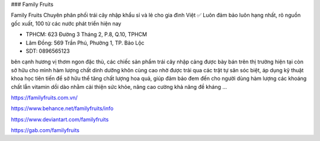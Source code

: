 ### Family Fruits

Family Fruits Chuyên phân phối trái cây nhập khẩu sỉ và lẻ cho gia đình Việt ✅ Luôn đảm bảo luôn hạng nhất, rõ nguồn gốc xuất, 100 từ các nước phát triển hiện nay

- TPHCM: 623 Đường 3 Tháng 2, P.8, Q.10, TPHCM

- Lâm Đồng: 569 Trần Phú, Phường 1, TP. Bảo Lộc

- SDT: 0896565123

bên cạnh hương vị thơm ngon đặc thù, các chiếc sản phẩm trái cây nhập cảng được bày bán trên thị trường hiện tại còn sở hữu cho mình hàm lượng chất dinh dưỡng khôn cùng cao nhờ được trải qua các trật tự săn sóc biệt, áp dụng kỹ thuật khoa học tiên tiến để sở hữu thể tăng chất lượng hoa quả, giúp đảm bảo đem đến cho người dùng hàm lượng các khoáng chất lẫn vitamin dồi dào nhằm cải thiện sức khỏe, nâng cao cường khả năng đề kháng …

https://familyfruits.com.vn/

https://www.behance.net/familyfruits/info

https://www.deviantart.com/familyfruits

https://gab.com/familyfruits
